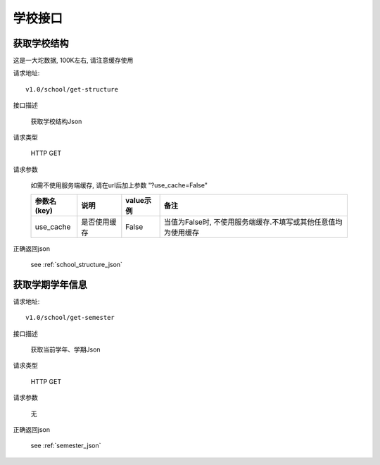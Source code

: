 学校接口
=========

获取学校结构
-----------------

这是一大坨数据, 100K左右, 请注意缓存使用

请求地址::

  v1.0/school/get-structure

接口描述

  获取学校结构Json

请求类型

  HTTP GET

请求参数

  如需不使用服务端缓存, 请在url后加上参数 "?use_cache=False"

  +-------------+--------------+-----------+----------------------------------------------------------------+
  | 参数名(key) | 说明         | value示例 | 备注                                                           |
  +=============+==============+===========+================================================================+
  | use_cache   | 是否使用缓存 | False     | 当值为False时, 不使用服务端缓存.不填写或其他任意值均为使用缓存 |
  +-------------+--------------+-----------+----------------------------------------------------------------+

正确返回json

  see :ref:`school_structure_json`

获取学期学年信息
-----------------

请求地址::

   v1.0/school/get-semester

接口描述

  获取当前学年、学期Json

请求类型

  HTTP GET

请求参数

  无

正确返回json

  see :ref:`semester_json`
